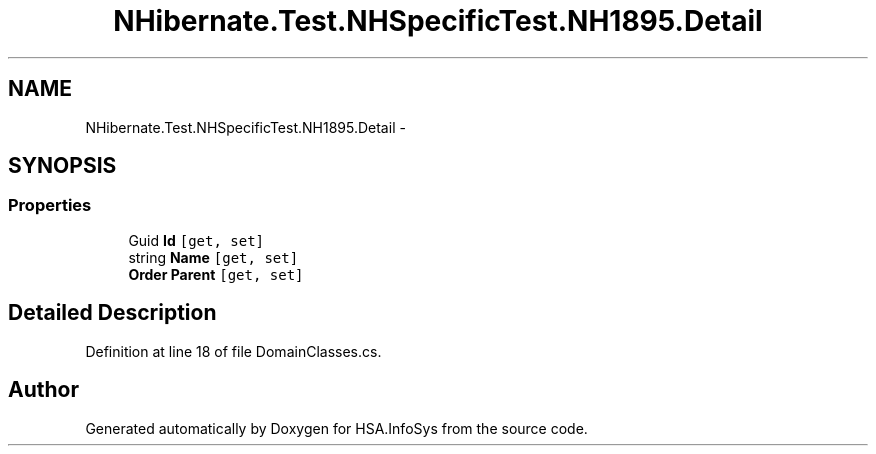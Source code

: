 .TH "NHibernate.Test.NHSpecificTest.NH1895.Detail" 3 "Fri Jul 5 2013" "Version 1.0" "HSA.InfoSys" \" -*- nroff -*-
.ad l
.nh
.SH NAME
NHibernate.Test.NHSpecificTest.NH1895.Detail \- 
.SH SYNOPSIS
.br
.PP
.SS "Properties"

.in +1c
.ti -1c
.RI "Guid \fBId\fP\fC [get, set]\fP"
.br
.ti -1c
.RI "string \fBName\fP\fC [get, set]\fP"
.br
.ti -1c
.RI "\fBOrder\fP \fBParent\fP\fC [get, set]\fP"
.br
.in -1c
.SH "Detailed Description"
.PP 
Definition at line 18 of file DomainClasses\&.cs\&.

.SH "Author"
.PP 
Generated automatically by Doxygen for HSA\&.InfoSys from the source code\&.
